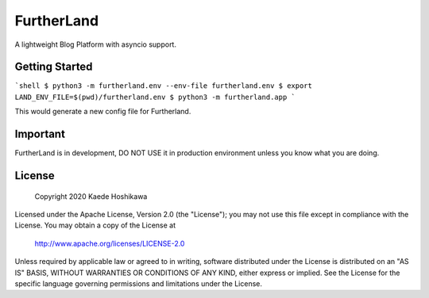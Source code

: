 FurtherLand
===========
A lightweight Blog Platform with asyncio support.

Getting Started
---------------
```shell
$ python3 -m furtherland.env --env-file furtherland.env
$ export LAND_ENV_FILE=$(pwd)/furtherland.env
$ python3 -m furtherland.app
```

This would generate a new config file for Furtherland.

Important
---------
FurtherLand is in development, DO NOT USE it in production environment unless you know what you are doing.

License
-------

    Copyright 2020 Kaede Hoshikawa

Licensed under the Apache License, Version 2.0 (the "License");
you may not use this file except in compliance with the License.
You may obtain a copy of the License at

    http://www.apache.org/licenses/LICENSE-2.0

Unless required by applicable law or agreed to in writing, software
distributed under the License is distributed on an "AS IS" BASIS,
WITHOUT WARRANTIES OR CONDITIONS OF ANY KIND, either express or implied.
See the License for the specific language governing permissions and
limitations under the License.

